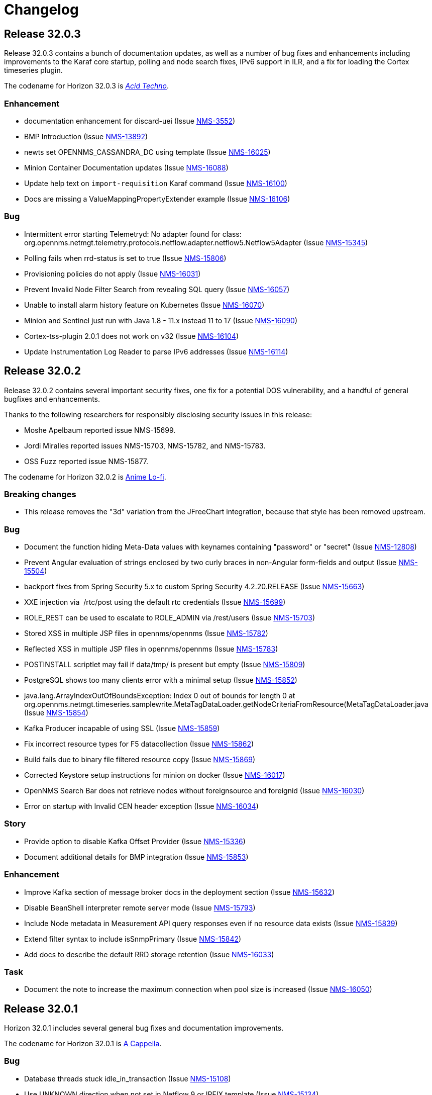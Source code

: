 [[release-32-changelog]]

= Changelog

[[releasenotes-changelog-32.0.3]]

== Release 32.0.3

Release 32.0.3 contains a bunch of documentation updates, as well as a number of bug fixes and enhancements including improvements to the Karaf core startup, polling and node search fixes, IPv6 support in ILR, and a fix for loading the Cortex timeseries plugin.

The codename for Horizon 32.0.3 is https://wikipedia.org/wiki/$$Acid_techno$$[_Acid Techno_].

=== Enhancement

* documentation enhancement for discard-uei (Issue https://issues.opennms.org/browse/NMS-3552[NMS-3552])
* BMP Introduction (Issue https://issues.opennms.org/browse/NMS-13892[NMS-13892])
* newts set OPENNMS_CASSANDRA_DC using template (Issue https://issues.opennms.org/browse/NMS-16025[NMS-16025])
* Minion Container Documentation updates (Issue https://issues.opennms.org/browse/NMS-16088[NMS-16088])
* Update help text on `import-requisition` Karaf command (Issue https://issues.opennms.org/browse/NMS-16100[NMS-16100])
* Docs are missing a ValueMappingPropertyExtender example (Issue https://issues.opennms.org/browse/NMS-16106[NMS-16106])

=== Bug

* Intermittent error starting Telemetryd: No adapter found for class: org.opennms.netmgt.telemetry.protocols.netflow.adapter.netflow5.Netflow5Adapter (Issue https://issues.opennms.org/browse/NMS-15345[NMS-15345])
* Polling fails when rrd-status is set to true (Issue https://issues.opennms.org/browse/NMS-15806[NMS-15806])
* Provisioning policies do not apply (Issue https://issues.opennms.org/browse/NMS-16031[NMS-16031])
* Prevent Invalid Node Filter Search from revealing SQL query (Issue https://issues.opennms.org/browse/NMS-16057[NMS-16057])
* Unable to install alarm history feature on Kubernetes (Issue https://issues.opennms.org/browse/NMS-16070[NMS-16070])
* Minion and Sentinel just run with Java 1.8 - 11.x instead 11 to 17 (Issue https://issues.opennms.org/browse/NMS-16090[NMS-16090])
* Cortex-tss-plugin 2.0.1 does not work on v32 (Issue https://issues.opennms.org/browse/NMS-16104[NMS-16104])
* Update Instrumentation Log Reader to parse IPv6 addresses (Issue https://issues.opennms.org/browse/NMS-16114[NMS-16114])

[[releasenotes-changelog-32.0.2]]

== Release 32.0.2

Release 32.0.2 contains several important security fixes, one fix for a potential DOS vulnerability, and a handful of general bugfixes and enhancements.

Thanks to the following researchers for responsibly disclosing security issues in this release:

* Moshe Apelbaum reported issue NMS-15699.
* Jordi Miralles reported issues NMS-15703, NMS-15782, and NMS-15783.
* OSS Fuzz reported issue NMS-15877.

The codename for Horizon 32.0.2 is https://volt.fm/genre/6487/anime-lo-fi[Anime Lo-fi].

=== Breaking changes

* This release removes the "3d" variation from the JFreeChart integration, because that style has been removed upstream.

=== Bug

* Document the function hiding Meta-Data values with keynames containing "password" or "secret" (Issue https://issues.opennms.org/browse/NMS-12808[NMS-12808])
* Prevent Angular evaluation of strings enclosed by two curly braces in non-Angular form-fields and output (Issue https://issues.opennms.org/browse/NMS-15504[NMS-15504])
* backport fixes from Spring Security 5.x to custom Spring Security 4.2.20.RELEASE (Issue https://issues.opennms.org/browse/NMS-15663[NMS-15663])
* XXE injection via   /rtc/post using the default rtc credentials (Issue https://issues.opennms.org/browse/NMS-15699[NMS-15699])
* ROLE_REST can be used to escalate to ROLE_ADMIN via /rest/users (Issue https://issues.opennms.org/browse/NMS-15703[NMS-15703])
* Stored XSS in multiple JSP files in opennms/opennms (Issue https://issues.opennms.org/browse/NMS-15782[NMS-15782])
* Reflected XSS in multiple JSP files in opennms/opennms (Issue https://issues.opennms.org/browse/NMS-15783[NMS-15783])
* POSTINSTALL scriptlet may fail if data/tmp/ is present but empty (Issue https://issues.opennms.org/browse/NMS-15809[NMS-15809])
* PostgreSQL shows too many clients error with a minimal setup (Issue https://issues.opennms.org/browse/NMS-15852[NMS-15852])
* java.lang.ArrayIndexOutOfBoundsException: Index 0 out of bounds for length 0 at org.opennms.netmgt.timeseries.samplewrite.MetaTagDataLoader.getNodeCriteriaFromResource(MetaTagDataLoader.java (Issue https://issues.opennms.org/browse/NMS-15854[NMS-15854])
* Kafka Producer incapable of using SSL (Issue https://issues.opennms.org/browse/NMS-15859[NMS-15859])
* Fix incorrect resource types for F5 datacollection (Issue https://issues.opennms.org/browse/NMS-15862[NMS-15862])
* Build fails due to binary file filtered resource copy (Issue https://issues.opennms.org/browse/NMS-15869[NMS-15869])
* Corrected Keystore setup instructions for minion on docker (Issue https://issues.opennms.org/browse/NMS-16017[NMS-16017])
* OpenNMS Search Bar does not retrieve nodes without foreignsource and foreignid (Issue https://issues.opennms.org/browse/NMS-16030[NMS-16030])
* Error on startup with Invalid CEN header exception (Issue https://issues.opennms.org/browse/NMS-16034[NMS-16034])

=== Story

* Provide option to disable Kafka Offset Provider (Issue https://issues.opennms.org/browse/NMS-15336[NMS-15336])
* Document additional details for BMP integration  (Issue https://issues.opennms.org/browse/NMS-15853[NMS-15853])

=== Enhancement

* Improve Kafka section of message broker docs in the deployment section (Issue https://issues.opennms.org/browse/NMS-15632[NMS-15632])
* Disable BeanShell interpreter remote server mode (Issue https://issues.opennms.org/browse/NMS-15793[NMS-15793])
* Include Node metadata in Measurement API query responses even if no resource data exists (Issue https://issues.opennms.org/browse/NMS-15839[NMS-15839])
* Extend filter syntax to include isSnmpPrimary (Issue https://issues.opennms.org/browse/NMS-15842[NMS-15842])
* Add docs to describe the default RRD storage retention (Issue https://issues.opennms.org/browse/NMS-16033[NMS-16033])

=== Task

* Document the note to increase the maximum connection when pool size is increased (Issue https://issues.opennms.org/browse/NMS-16050[NMS-16050])

[[releasenotes-changelog-32.0.1]]

== Release 32.0.1

Horizon 32.0.1 includes several general bug fixes and documentation improvements.

The codename for Horizon 32.0.1 is https://volt.fm/genre/3127/a-cappella[A Cappella].

=== Bug

* Database threads stuck idle_in_transaction (Issue https://issues.opennms.org/browse/NMS-15108[NMS-15108])
* Use UNKNOWN direction when not set in Netflow 9 or IPFIX template (Issue https://issues.opennms.org/browse/NMS-15134[NMS-15134])
* Minion connectivity config docs start the user in the wrong directory (Issue https://issues.opennms.org/browse/NMS-15618[NMS-15618])
* Docs need an update on what a Minion is able to do (Issue https://issues.opennms.org/browse/NMS-15620[NMS-15620])
* Various corrections/clarifications needed in Sentinel install/configure docs (Issue https://issues.opennms.org/browse/NMS-15708[NMS-15708])
* Memory leak when using Groovy scripts in provisiond ScriptPolicy (Issue https://issues.opennms.org/browse/NMS-15798[NMS-15798])
* Polling fails when rrd-status is set to true (Issue https://issues.opennms.org/browse/NMS-15806[NMS-15806])
* ALEC stopped working in 32.0.0 (Issue https://issues.opennms.org/browse/NMS-15808[NMS-15808])
* Database deadlock triggered by NodeRestService (Issue https://issues.opennms.org/browse/NMS-15816[NMS-15816])
* Some services do not persist the status (Issue https://issues.opennms.org/browse/NMS-15820[NMS-15820])

=== Enhancement

* Update to alarm docs (Issue https://issues.opennms.org/browse/NMS-15584[NMS-15584])
* Update Minion Docker install keystore instructions (Issue https://issues.opennms.org/browse/NMS-15803[NMS-15803])

[[releasenotes-changelog-32.0.0]]

== Release 32.0.0

Horizon 32 features a slew of bug fixes and a number of major improvements, most notably the introduction of JDK17 support, and a major uplift in the Newts backend.

The codename for Horizon 32.0.0 is https://volt.fm/genre/3379/cavernous-death-metal[Cavernous Death Metal].

=== Enhancement

* Add lldpRemLocalPortNum in LldpLink Table (Issue https://issues.opennms.org/browse/NMS-7775[NMS-7775])
* dependabot: JasperReports from 6.3.0 to 6.20.0 (Issue https://issues.opennms.org/browse/NMS-14588[NMS-14588])
* Enhanced Linkd supports Network-Routers Map (Issue https://issues.opennms.org/browse/NMS-14678[NMS-14678])
* Destination Path Test Button (Issue https://issues.opennms.org/browse/NMS-14692[NMS-14692])
* Node Properties REST endpoint doesn't include asset location data (Issue https://issues.opennms.org/browse/NMS-14785[NMS-14785])
* fix/re-merge additional changes to password validation (Issue https://issues.opennms.org/browse/NMS-14898[NMS-14898])
* Provide a method to verify topology capability (Issue https://issues.opennms.org/browse/NMS-14909[NMS-14909])
* Special-case CounterBasedGauge64 in MIB compiler (Issue https://issues.opennms.org/browse/NMS-15210[NMS-15210])
* Remove contrib from OpenNMS (Issue https://issues.opennms.org/browse/NMS-15268[NMS-15268])
* Upgrade Groovy to 3.x (Issue https://issues.opennms.org/browse/NMS-15315[NMS-15315])
* Create an Apache mina-sshd based ssh client service poller. (Issue https://issues.opennms.org/browse/NMS-15431[NMS-15431])
* Add a method for finding and clearing alarms by TTicketID to OPA's AlarmDAO (Issue https://issues.opennms.org/browse/NMS-15439[NMS-15439])
* Upgrade Spring Security (Issue https://issues.opennms.org/browse/NMS-15506[NMS-15506])
* Doc: PersistRegexSelectorStrategy only works on string attributes (Issue https://issues.opennms.org/browse/NMS-15595[NMS-15595])
* Enable AmbientCapabilities=CAP_NET_RAW CAP_NET_BIND_SERVICE in shipped opennms.service systemd file (Issue https://issues.opennms.org/browse/NMS-15596[NMS-15596])
* Remove legacy lsb info from Minion initialization script (Issue https://issues.opennms.org/browse/NMS-15604[NMS-15604])
* Asynchronous polling engine (Issue https://issues.opennms.org/browse/NMS-15623[NMS-15623])
* Update documentation (or implementation) for newer Slack API (Issue https://issues.opennms.org/browse/NMS-15652[NMS-15652])
* Make usage statistics sharing notice dialog non-modal (Issue https://issues.opennms.org/browse/NMS-15677[NMS-15677])
* Docs: Add info about XSLT to XmlCollector (Issue https://issues.opennms.org/browse/NMS-15693[NMS-15693])
* Doc: Update DNS provisioning import adapter docs (Issue https://issues.opennms.org/browse/NMS-15694[NMS-15694])
* KSC report "details" should go directly to the related graph, rather than "all" (Issue https://issues.opennms.org/browse/NMS-15711[NMS-15711])
* Add more collection for selfmonitor node out of box (Issue https://issues.opennms.org/browse/NMS-15742[NMS-15742])

=== Task

* TrivialTimeMonitor & detector (Issue https://issues.opennms.org/browse/NMS-11063[NMS-11063])
* Rework NMS0123EnIT test (Issue https://issues.opennms.org/browse/NMS-14743[NMS-14743])
* Multiple CVEs for Axis 1.4 (Issue https://issues.opennms.org/browse/NMS-15061[NMS-15061])
* Make test for Admin page footer Copyright year (Issue https://issues.opennms.org/browse/NMS-15220[NMS-15220])
* Fix coverage test containers after we resolve NMS-15401 (Issue https://issues.opennms.org/browse/NMS-15444[NMS-15444])
* Poll Status History: Enable Poll Status RRD for all services (Issue https://issues.opennms.org/browse/NMS-15641[NMS-15641])
* Poll Status History: Change documentation to reflect the changes (Issue https://issues.opennms.org/browse/NMS-15642[NMS-15642])
* Poll Status History: Add RRD graph definitions for all services in a default poller-configuration.xml (Issue https://issues.opennms.org/browse/NMS-15643[NMS-15643])
* Document async polling settings (Issue https://issues.opennms.org/browse/NMS-15680[NMS-15680])
* Update docs to capture additional details on BMP config (Issue https://issues.opennms.org/browse/NMS-15713[NMS-15713])
* Tweak usage statistics sharing notice copy (Issue https://issues.opennms.org/browse/NMS-15740[NMS-15740])
* Call out usage statistics consent changes in Horizon 32.0.0 release notes (Issue https://issues.opennms.org/browse/NMS-15796[NMS-15796])

=== Bug

* Multiple OpenNMS feature stop working when the Events Forwarder cannot push content to Elasticsearch (Issue https://issues.opennms.org/browse/NMS-13019[NMS-13019])
* rest api wrong LinkdTopologyProvider graphs (Issue https://issues.opennms.org/browse/NMS-14329[NMS-14329])
* Inconsistent references to JMXCollect/Monitor for "password-clear"/"password_clear" (Issue https://issues.opennms.org/browse/NMS-14884[NMS-14884])
* Docker images for Horizon 30.0.4 and later no longer have an editor or a modern pager (Issue https://issues.opennms.org/browse/NMS-14946[NMS-14946])
* CVE-2014-2228 for org.restlet 1.1.10 (Issue https://issues.opennms.org/browse/NMS-15193[NMS-15193])
* Page footer missing from Feather / Vue UIs (Issue https://issues.opennms.org/browse/NMS-15262[NMS-15262])
* Dead transaction in flow thresholding on sentinel (Issue https://issues.opennms.org/browse/NMS-15340[NMS-15340])
* Event Datetime element parsing changed between M2018 and M2021 (Issue https://issues.opennms.org/browse/NMS-15471[NMS-15471])
* Backshift graph's Data tab shows incorrect / phantom data when using STACK (Issue https://issues.opennms.org/browse/NMS-15495[NMS-15495])
* Status Overview box calculation included the alarms and outages from nodes outside of the assigned categories (Issue https://issues.opennms.org/browse/NMS-15526[NMS-15526])
* When upgrading Minion from an older version on RHEL based systems, the service file doesn't point to the main installation, but rather to /etc/init.d/minion which doesn't exist (Issue https://issues.opennms.org/browse/NMS-15600[NMS-15600])
* When upgrading Sentinel from an older version, the service file doesn't point to the main installation, but rather to /etc/init.d/sentinel which doesn't exist (Issue https://issues.opennms.org/browse/NMS-15601[NMS-15601])
* send-events-to-elasticsearch karaf command passes username/password in reverse (Issue https://issues.opennms.org/browse/NMS-15638[NMS-15638])
* Doc: File name syslog-grok-patterns.txt is wrong (Issue https://issues.opennms.org/browse/NMS-15684[NMS-15684])
* Stop packaging activemq-web-console.war (Issue https://issues.opennms.org/browse/NMS-15686[NMS-15686])
* Database deadlock caused by JdbcFilterDao (Issue https://issues.opennms.org/browse/NMS-15696[NMS-15696])
* Karaf SSH locks up if connections are terminated improperly (Issue https://issues.opennms.org/browse/NMS-15714[NMS-15714])
* Vue menubar logo link should go to 'homeUrl' (Issue https://issues.opennms.org/browse/NMS-15721[NMS-15721])
* https redirection is partially broken (Issue https://issues.opennms.org/browse/NMS-15732[NMS-15732])
* Startup taking > 10 minutes on fresh 32.0.0-SNAPSHOT builds (Issue https://issues.opennms.org/browse/NMS-15751[NMS-15751])
* Docs need updating to include support for Kafka 3 (Issue https://issues.opennms.org/browse/NMS-15777[NMS-15777])
* Add /usr/lib64/jvm to find-java.sh search paths (Issue https://issues.opennms.org/browse/NMS-15784[NMS-15784])

=== Research

* Investigate using trivy to scan containers (Issue https://issues.opennms.org/browse/NMS-14781[NMS-14781])

=== Story

* New REST endpoint provides textual description given a top-level usage statistics KPI key name (Issue https://issues.opennms.org/browse/NMS-15476[NMS-15476])
* Data choices modal dialog removed from first admin user login (Issue https://issues.opennms.org/browse/NMS-15478[NMS-15478])
* New usage statistics sharing notice dialog (Issue https://issues.opennms.org/browse/NMS-15479[NMS-15479])
* Usage Statistics Sharing UI (Issue https://issues.opennms.org/browse/NMS-15481[NMS-15481])
* Data Choices link removed in favor of Usage Statistics Sharing UI (Issue https://issues.opennms.org/browse/NMS-15482[NMS-15482])
* Data Choices modal dialog removed entirely (Issue https://issues.opennms.org/browse/NMS-15483[NMS-15483])
* Fresh installs assume usage statistics sharing consent (Issue https://issues.opennms.org/browse/NMS-15485[NMS-15485])
* Usage statistics sharing UI includes control to revoke sharing consent (Issue https://issues.opennms.org/browse/NMS-15486[NMS-15486])
* Docs explicitly state that statistics sharing consent is assumed and how to revoke it (Issue https://issues.opennms.org/browse/NMS-15490[NMS-15490])
* Official documentation describes how to uninstall and block "datachoices" feature (Issue https://issues.opennms.org/browse/NMS-15491[NMS-15491])
* Existing opted-out installs stay opted out of usage statistics sharing (Issue https://issues.opennms.org/browse/NMS-15492[NMS-15492])
* Existing opted-out installs never show the Sharing Notice Dialog (Issue https://issues.opennms.org/browse/NMS-15493[NMS-15493])
* Existing opted-out install Usage Statistics Sharing UI behaves like a revoked install (Issue https://issues.opennms.org/browse/NMS-15494[NMS-15494])
* Upgrade to Newts 3.0.0 (Issue https://issues.opennms.org/browse/NMS-15514[NMS-15514])
* Native support for Holt-Winters forecast (no dep on R) (Issue https://issues.opennms.org/browse/NMS-15622[NMS-15622])
* Review and adjust default and example startup settings (Issue https://issues.opennms.org/browse/NMS-15635[NMS-15635])

=== New Feature

* update opennms build and runtime to support JDK17 (Issue https://issues.opennms.org/browse/NMS-15609[NMS-15609])
